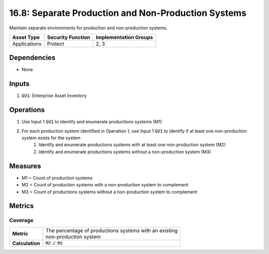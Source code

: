 16.8: Separate Production and Non-Production Systems
=========================================================
Maintain separate environments for production and non-production systems.

.. list-table::
	:header-rows: 1

	* - Asset Type
	  - Security Function
	  - Implementation Groups
	* - Applications
	  - Protect
	  - 2, 3

Dependencies
------------
* None

Inputs
-----------
#. :code:`GV1`: Enterprise Asset Inventory

Operations
----------
#. Use Input 1 :code:`GV1` to identify and enumerate productions systems (M1)
#. For each production system identified in Operation 1, use Input 1 :code:`GV1` to identify if at least one non-production system exists for the system
	#. Identify and enumerate productions systems with at least one non-production system (M2)
	#. Identify and enumerate productions systems without a non-production system (M3)

Measures
--------
* M1 = Count of production systems
* M2 = Count of production systems with a non-production system to complement 
* M3 = Count of productions systems without a non-production system to complement

Metrics
-------

Coverage
^^^^^^^^
.. list-table::

	* - **Metric**
	  - | The percentage of productions systems with an existing 
	    | non-production system
	* - **Calculation**
	  - :code:`M2 / M1`

.. history
.. authors
.. license
